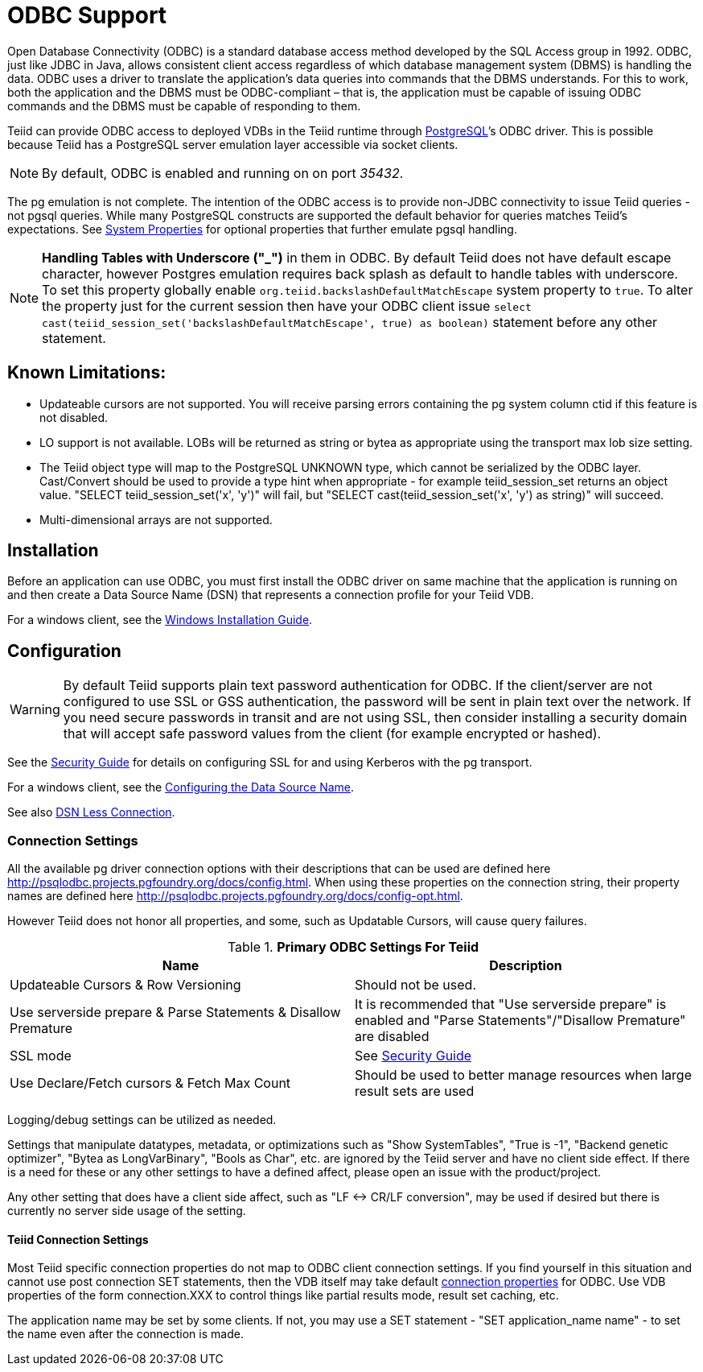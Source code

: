 
= ODBC Support

Open Database Connectivity (ODBC) is a standard database access method developed by the SQL Access group in 1992. ODBC, just like JDBC in Java, allows consistent client access regardless of which database management system (DBMS) is handling the data. ODBC uses a driver to translate the application’s data queries into commands that the DBMS understands. For this to work, both the application and the DBMS must be ODBC-compliant – that is, the application must be capable of issuing ODBC commands and the DBMS must be capable of responding to them.

Teiid can provide ODBC access to deployed VDBs in the Teiid runtime through http://www.postgresql.org/[PostgreSQL]’s ODBC driver. This is possible because Teiid has a PostgreSQL server emulation layer accessible via socket clients.

NOTE: By default, ODBC is enabled and running on on port _35432_.

The pg emulation is not complete. The intention of the ODBC access is to provide non-JDBC connectivity to issue Teiid queries - not pgsql queries. 
While many PostgreSQL constructs are supported the default behavior for queries matches Teiid’s expectations. 
See link:../admin/System_Properties.adoc[System Properties] for optional properties that further emulate pgsql handling.

NOTE: *Handling Tables with Underscore ("_")* in them in ODBC. By default Teiid does not have default escape character, however Postgres emulation requires back splash as default to handle tables with underscore. To set this property globally enable `org.teiid.backslashDefaultMatchEscape` system property to `true`. To alter the property just for the current session then have your ODBC client issue `select cast(teiid_session_set('backslashDefaultMatchEscape', true) as boolean)` statement before any other statement.

== Known Limitations:

* Updateable cursors are not supported. You will receive parsing errors containing the pg system column ctid if this feature is not disabled.
* LO support is not available. LOBs will be returned as string or bytea as appropriate using the transport max lob size setting.
* The Teiid object type will map to the PostgreSQL UNKNOWN type, which cannot be serialized by the ODBC layer. Cast/Convert should be used to provide a type hint when appropriate - for example teiid_session_set returns an object value. "SELECT teiid_session_set('x', 'y')" will fail, but "SELECT cast(teiid_session_set('x', 'y') as string)" will succeed.
* Multi-dimensional arrays are not supported.

== Installation

Before an application can use ODBC, you must first install the ODBC
driver on same machine that the application is running on and then
create a Data Source Name (DSN) that represents a connection profile for
your Teiid VDB.

For a windows client, see the link:Installing_the_ODBC_Driver_Client.adoc[Windows Installation Guide].

== Configuration

WARNING: By default Teiid supports plain text password authentication for ODBC. If the client/server are not configured to use SSL or GSS authentication, the password will be sent in plain text over the network. If you need secure passwords in transit and are not using SSL, then consider installing a security domain that will accept safe password values from the client (for example encrypted or hashed).

See the link:../security/Security_Guide.adoc[Security Guide] for details on configuring SSL for and using Kerberos with the pg transport.

For a windows client, see the link:Configuring_the_Data_Source_Name_DSN.adoc[Configuring the Data Source Name].

See also link:DSN_Less_Connection.adoc[DSN Less Connection].

=== Connection Settings

All the available pg driver connection options with their descriptions that can be used are defined here http://psqlodbc.projects.pgfoundry.org/docs/config.html[http://psqlodbc.projects.pgfoundry.org/docs/config.html]. When using these properties on the connection string, their property names are defined here http://psqlodbc.projects.pgfoundry.org/docs/config-opt.html[http://psqlodbc.projects.pgfoundry.org/docs/config-opt.html].

However Teiid does not honor all properties, and some, such as Updatable Cursors, will cause query failures.

.*Primary ODBC Settings For Teiid*
|===
|Name |Description

|Updateable Cursors & Row Versioning
|Should not be used.

|Use serverside prepare & Parse Statements & Disallow Premature 
|It is recommended that "Use serverside prepare" is enabled and "Parse Statements"/"Disallow Premature" are disabled

|SSL mode
|See link:../security/Security_Guide.adoc[Security Guide]

|Use Declare/Fetch cursors & Fetch Max Count
|Should be used to better manage resources when large result sets are used
|===

Logging/debug settings can be utilized as needed.  

Settings that manipulate datatypes, metadata, or optimizations such as "Show SystemTables", "True is -1", "Backend genetic optimizer", "Bytea as LongVarBinary", "Bools as Char", etc. are ignored by the Teiid server and have no client side effect.  If there is a need for these or any other settings to have a defined affect, please open an issue with the product/project.

Any other setting that does have a client side affect, such as "LF <-> CR/LF conversion", may be used if desired but there is currently no server side usage of the setting.

==== Teiid Connection Settings

Most Teiid specific connection properties do not map to ODBC client connection settings. If you find yourself in this situation and cannot use post connection SET statements, then the VDB itself may take default link:ODBC_Connection_Properties.adoc[connection properties] for ODBC. Use VDB properties of the form connection.XXX to control things like partial results mode, result set caching, etc.

The application name may be set by some clients.  If not, you may use a SET statement - "SET application_name name" - to set the name even after the connection is made.
